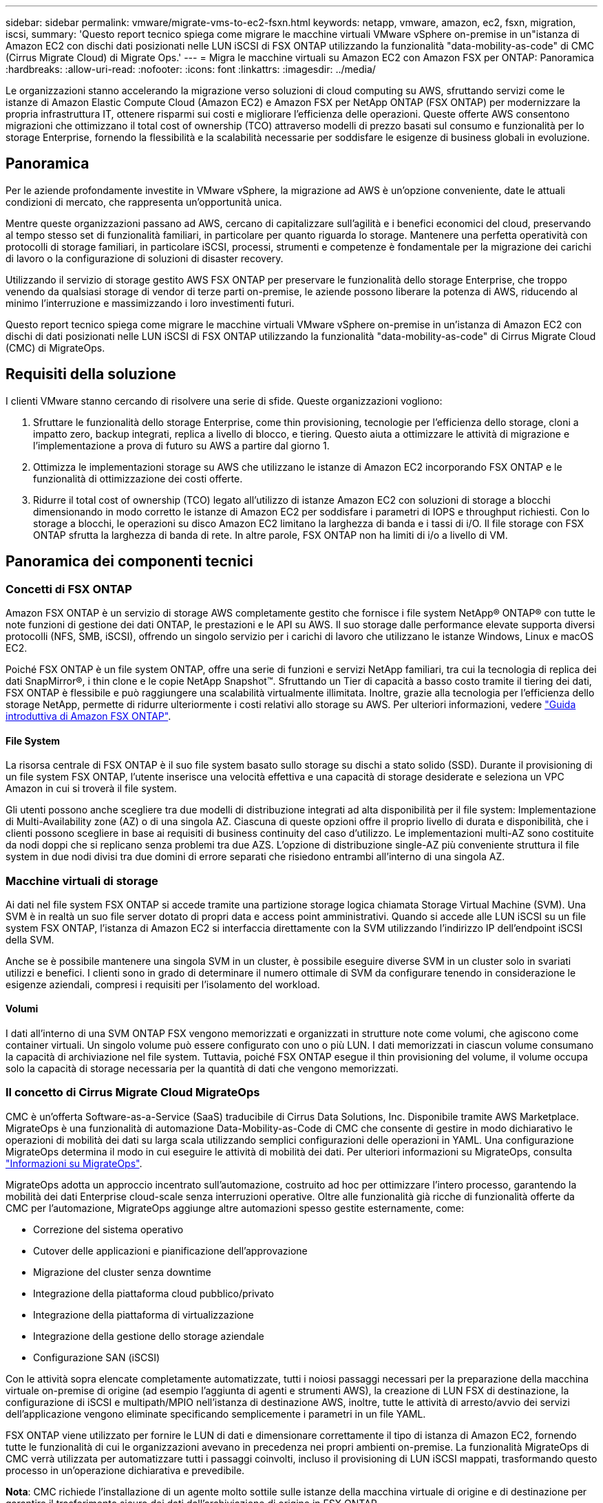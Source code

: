 ---
sidebar: sidebar 
permalink: vmware/migrate-vms-to-ec2-fsxn.html 
keywords: netapp, vmware, amazon, ec2, fsxn, migration, iscsi, 
summary: 'Questo report tecnico spiega come migrare le macchine virtuali VMware vSphere on-premise in un"istanza di Amazon EC2 con dischi dati posizionati nelle LUN iSCSI di FSX ONTAP utilizzando la funzionalità "data-mobility-as-code" di CMC (Cirrus Migrate Cloud) di Migrate Ops.' 
---
= Migra le macchine virtuali su Amazon EC2 con Amazon FSX per ONTAP: Panoramica
:hardbreaks:
:allow-uri-read: 
:nofooter: 
:icons: font
:linkattrs: 
:imagesdir: ../media/


[role="lead"]
Le organizzazioni stanno accelerando la migrazione verso soluzioni di cloud computing su AWS, sfruttando servizi come le istanze di Amazon Elastic Compute Cloud (Amazon EC2) e Amazon FSX per NetApp ONTAP (FSX ONTAP) per modernizzare la propria infrastruttura IT, ottenere risparmi sui costi e migliorare l'efficienza delle operazioni. Queste offerte AWS consentono migrazioni che ottimizzano il total cost of ownership (TCO) attraverso modelli di prezzo basati sul consumo e funzionalità per lo storage Enterprise, fornendo la flessibilità e la scalabilità necessarie per soddisfare le esigenze di business globali in evoluzione.



== Panoramica

Per le aziende profondamente investite in VMware vSphere, la migrazione ad AWS è un'opzione conveniente, date le attuali condizioni di mercato, che rappresenta un'opportunità unica.

Mentre queste organizzazioni passano ad AWS, cercano di capitalizzare sull'agilità e i benefici economici del cloud, preservando al tempo stesso set di funzionalità familiari, in particolare per quanto riguarda lo storage. Mantenere una perfetta operatività con protocolli di storage familiari, in particolare iSCSI, processi, strumenti e competenze è fondamentale per la migrazione dei carichi di lavoro o la configurazione di soluzioni di disaster recovery.

Utilizzando il servizio di storage gestito AWS FSX ONTAP per preservare le funzionalità dello storage Enterprise, che troppo venendo da qualsiasi storage di vendor di terze parti on-premise, le aziende possono liberare la potenza di AWS, riducendo al minimo l'interruzione e massimizzando i loro investimenti futuri.

Questo report tecnico spiega come migrare le macchine virtuali VMware vSphere on-premise in un'istanza di Amazon EC2 con dischi di dati posizionati nelle LUN iSCSI di FSX ONTAP utilizzando la funzionalità "data-mobility-as-code" di Cirrus Migrate Cloud (CMC) di MigrateOps.



== Requisiti della soluzione

I clienti VMware stanno cercando di risolvere una serie di sfide. Queste organizzazioni vogliono:

. Sfruttare le funzionalità dello storage Enterprise, come thin provisioning, tecnologie per l'efficienza dello storage, cloni a impatto zero, backup integrati, replica a livello di blocco, e tiering. Questo aiuta a ottimizzare le attività di migrazione e l'implementazione a prova di futuro su AWS a partire dal giorno 1.
. Ottimizza le implementazioni storage su AWS che utilizzano le istanze di Amazon EC2 incorporando FSX ONTAP e le funzionalità di ottimizzazione dei costi offerte.
. Ridurre il total cost of ownership (TCO) legato all'utilizzo di istanze Amazon EC2 con soluzioni di storage a blocchi dimensionando in modo corretto le istanze di Amazon EC2 per soddisfare i parametri di IOPS e throughput richiesti. Con lo storage a blocchi, le operazioni su disco Amazon EC2 limitano la larghezza di banda e i tassi di i/O. Il file storage con FSX ONTAP sfrutta la larghezza di banda di rete. In altre parole, FSX ONTAP non ha limiti di i/o a livello di VM.




== Panoramica dei componenti tecnici



=== Concetti di FSX ONTAP

Amazon FSX ONTAP è un servizio di storage AWS completamente gestito che fornisce i file system NetApp® ONTAP® con tutte le note funzioni di gestione dei dati ONTAP, le prestazioni e le API su AWS. Il suo storage dalle performance elevate supporta diversi protocolli (NFS, SMB, iSCSI), offrendo un singolo servizio per i carichi di lavoro che utilizzano le istanze Windows, Linux e macOS EC2.

Poiché FSX ONTAP è un file system ONTAP, offre una serie di funzioni e servizi NetApp familiari, tra cui la tecnologia di replica dei dati SnapMirror®, i thin clone e le copie NetApp Snapshot™. Sfruttando un Tier di capacità a basso costo tramite il tiering dei dati, FSX ONTAP è flessibile e può raggiungere una scalabilità virtualmente illimitata. Inoltre, grazie alla tecnologia per l'efficienza dello storage NetApp, permette di ridurre ulteriormente i costi relativi allo storage su AWS. Per ulteriori informazioni, vedere link:https://docs.aws.amazon.com/fsx/latest/ONTAPGuide/getting-started.html["Guida introduttiva di Amazon FSX ONTAP"].



==== File System

La risorsa centrale di FSX ONTAP è il suo file system basato sullo storage su dischi a stato solido (SSD). Durante il provisioning di un file system FSX ONTAP, l'utente inserisce una velocità effettiva e una capacità di storage desiderate e seleziona un VPC Amazon in cui si troverà il file system.

Gli utenti possono anche scegliere tra due modelli di distribuzione integrati ad alta disponibilità per il file system: Implementazione di Multi-Availability zone (AZ) o di una singola AZ. Ciascuna di queste opzioni offre il proprio livello di durata e disponibilità, che i clienti possono scegliere in base ai requisiti di business continuity del caso d'utilizzo. Le implementazioni multi-AZ sono costituite da nodi doppi che si replicano senza problemi tra due AZS. L'opzione di distribuzione single-AZ più conveniente struttura il file system in due nodi divisi tra due domini di errore separati che risiedono entrambi all'interno di una singola AZ.



=== Macchine virtuali di storage

Ai dati nel file system FSX ONTAP si accede tramite una partizione storage logica chiamata Storage Virtual Machine (SVM). Una SVM è in realtà un suo file server dotato di propri data e access point amministrativi. Quando si accede alle LUN iSCSI su un file system FSX ONTAP, l'istanza di Amazon EC2 si interfaccia direttamente con la SVM utilizzando l'indirizzo IP dell'endpoint iSCSI della SVM.

Anche se è possibile mantenere una singola SVM in un cluster, è possibile eseguire diverse SVM in un cluster solo in svariati utilizzi e benefici. I clienti sono in grado di determinare il numero ottimale di SVM da configurare tenendo in considerazione le esigenze aziendali, compresi i requisiti per l'isolamento del workload.



==== Volumi

I dati all'interno di una SVM ONTAP FSX vengono memorizzati e organizzati in strutture note come volumi, che agiscono come container virtuali. Un singolo volume può essere configurato con uno o più LUN. I dati memorizzati in ciascun volume consumano la capacità di archiviazione nel file system. Tuttavia, poiché FSX ONTAP esegue il thin provisioning del volume, il volume occupa solo la capacità di storage necessaria per la quantità di dati che vengono memorizzati.



=== Il concetto di Cirrus Migrate Cloud MigrateOps

CMC è un'offerta Software-as-a-Service (SaaS) traducibile di Cirrus Data Solutions, Inc. Disponibile tramite AWS Marketplace. MigrateOps è una funzionalità di automazione Data-Mobility-as-Code di CMC che consente di gestire in modo dichiarativo le operazioni di mobilità dei dati su larga scala utilizzando semplici configurazioni delle operazioni in YAML. Una configurazione MigrateOps determina il modo in cui eseguire le attività di mobilità dei dati. Per ulteriori informazioni su MigrateOps, consulta link:https://www.google.com/url?q=https://customer.cirrusdata.com/cdc/kb/articles/about-migrateops-hCCHcmhfbj&sa=D&source=docs&ust=1715480377722215&usg=AOvVaw033gzvuAlgxAWDT_kOYLg1["Informazioni su MigrateOps"].

MigrateOps adotta un approccio incentrato sull'automazione, costruito ad hoc per ottimizzare l'intero processo, garantendo la mobilità dei dati Enterprise cloud-scale senza interruzioni operative. Oltre alle funzionalità già ricche di funzionalità offerte da CMC per l'automazione, MigrateOps aggiunge altre automazioni spesso gestite esternamente, come:

* Correzione del sistema operativo
* Cutover delle applicazioni e pianificazione dell'approvazione
* Migrazione del cluster senza downtime
* Integrazione della piattaforma cloud pubblico/privato
* Integrazione della piattaforma di virtualizzazione
* Integrazione della gestione dello storage aziendale
* Configurazione SAN (iSCSI)


Con le attività sopra elencate completamente automatizzate, tutti i noiosi passaggi necessari per la preparazione della macchina virtuale on-premise di origine (ad esempio l'aggiunta di agenti e strumenti AWS), la creazione di LUN FSX di destinazione, la configurazione di iSCSI e multipath/MPIO nell'istanza di destinazione AWS, inoltre, tutte le attività di arresto/avvio dei servizi dell'applicazione vengono eliminate specificando semplicemente i parametri in un file YAML.

FSX ONTAP viene utilizzato per fornire le LUN di dati e dimensionare correttamente il tipo di istanza di Amazon EC2, fornendo tutte le funzionalità di cui le organizzazioni avevano in precedenza nei propri ambienti on-premise. La funzionalità MigrateOps di CMC verrà utilizzata per automatizzare tutti i passaggi coinvolti, incluso il provisioning di LUN iSCSI mappati, trasformando questo processo in un'operazione dichiarativa e prevedibile.

*Nota*: CMC richiede l'installazione di un agente molto sottile sulle istanze della macchina virtuale di origine e di destinazione per garantire il trasferimento sicuro dei dati dall'archiviazione di origine in FSX ONTAP.



== Vantaggi dell'utilizzo di Amazon FSX ONTAP con EC2 istanze

Lo storage FSX ONTAP per le istanze di Amazon EC2 offre diversi vantaggi:

* Throughput elevato e storage a bassa latenza che offrono performance costantemente elevate per i carichi di lavoro più esigenti
* Il caching intelligente NVMe migliora le performance
* Capacità, throughput e IOPS regolabili possono essere modificati in tempo reale e si adattano rapidamente alle esigenze di storage in continua evoluzione
* Replica dei dati a blocchi dallo storage ONTAP on-premise ad AWS
* Accessibilità multiprotocollo come ad esempio iSCSI, ampiamente utilizzata nelle implementazioni VMware on-premise
* La tecnologia NetApp Snapshot™ e il DR orchestrati da SnapMirror impediscono la perdita di dati e accelerano il ripristino
* Funzionalità di efficienza dello storage per ridurre l'impatto e i costi dello storage, compresi thin provisioning, deduplica dei dati, compressione e compaction
* La replica efficiente riduce il tempo necessario per creare i backup da ore a pochi minuti, ottimizzando l'RTO
* Opzioni granulari per il backup e il ripristino dei file con NetApp SnapCenter®


L'implementazione delle istanze di Amazon EC2 con FSX ONTAP come layer di storage basato su iSCSI offre performance elevate, funzionalità di gestione dei dati mission-critical e funzionalità di efficienza dello storage per la riduzione dei costi che possono trasformare la tua implementazione su AWS.

Usando Flash cache, diverse sessioni iSCSI e sfruttando una dimensione del set di lavoro del 5%, FSX ONTAP può fornire IOPS pari a circa 350K, fornendo livelli di performance per soddisfare anche i workload più esigenti.

Poiché in FSX ONTAP vengono applicati solo limiti della larghezza di banda, non limiti della larghezza di banda dello storage a blocchi, gli utenti possono sfruttare piccoli tipi di istanze di Amazon EC2 e ottenere gli stessi tassi di performance di tipi di istanze più grandi. L'utilizzo di tali piccoli tipi di istanze mantiene bassi i costi di calcolo, ottimizzando il TCO.

La possibilità di FSX ONTAP di distribuire più protocolli è un altro vantaggio che consente di standardizzare un singolo servizio storage AWS per un'ampia gamma di requisiti esistenti di dati e file service. Per le aziende profondamente investite in VMware vSphere, la migrazione ad AWS è un'opzione conveniente, date le attuali condizioni di mercato, che rappresenta un'opportunità unica.
